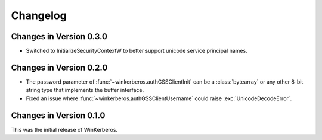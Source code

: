 Changelog
=========

Changes in Version 0.3.0
------------------------

- Switched to InitializeSecurityContextW to better support unicode
  service principal names.

Changes in Version 0.2.0
------------------------

- The password parameter of :func:`~winkerberos.authGSSClientInit` can be a
  :class:`bytearray` or any other 8-bit string type that implements the buffer
  interface.
- Fixed an issue where :func:`~winkerberos.authGSSClientUsername` could raise
  :exc:`UnicodeDecodeError`.

Changes in Version 0.1.0
------------------------

This was the initial release of WinKerberos.
